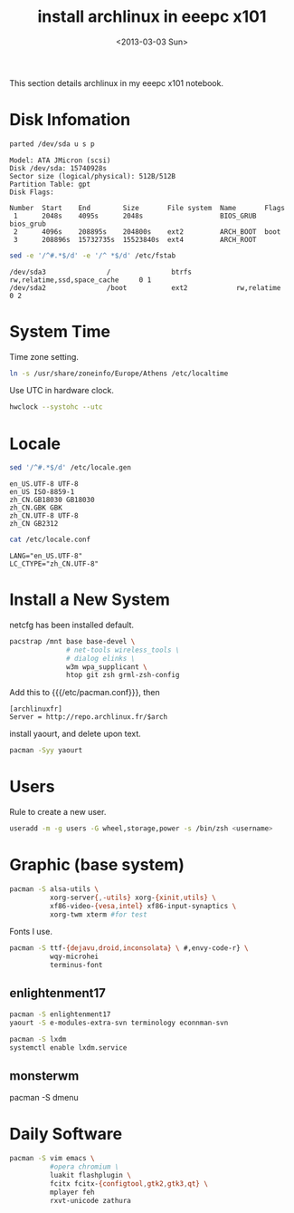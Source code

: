#+TITLE: install archlinux in eeepc x101
#+DATE: <2013-03-03 Sun>

This section details archlinux in my eeepc x101 notebook.

* Disk Infomation

#+begin_src sh
parted /dev/sda u s p
#+end_src
#+begin_example
Model: ATA JMicron (scsi)
Disk /dev/sda: 15740928s
Sector size (logical/physical): 512B/512B
Partition Table: gpt
Disk Flags:

Number  Start    End        Size       File system  Name       Flags
 1      2048s    4095s      2048s                   BIOS_GRUB  bios_grub
 2      4096s    208895s    204800s    ext2         ARCH_BOOT  boot
 3      208896s  15732735s  15523840s  ext4         ARCH_ROOT
#+end_example
#+begin_src sh
sed -e '/^#.*$/d' -e '/^ *$/d' /etc/fstab
#+end_src
#+begin_example
/dev/sda3               /               btrfs           rw,relatime,ssd,space_cache     0 1
/dev/sda2               /boot           ext2            rw,relatime     0 2
#+end_example

* System Time

Time zone setting.
#+begin_src sh
ln -s /usr/share/zoneinfo/Europe/Athens /etc/localtime
#+end_src
Use UTC in hardware clock.
#+begin_src sh
hwclock --systohc --utc
#+end_src

* Locale

#+begin_src sh
sed '/^#.*$/d' /etc/locale.gen
#+end_src
#+begin_example
en_US.UTF-8 UTF-8
en_US ISO-8859-1
zh_CN.GB18030 GB18030
zh_CN.GBK GBK
zh_CN.UTF-8 UTF-8
zh_CN GB2312
#+end_example
#+begin_src sh
cat /etc/locale.conf
#+end_src
#+begin_example
LANG="en_US.UTF-8"
LC_CTYPE="zh_CN.UTF-8"
#+end_example

* Install a New System

netcfg has been installed default.
#+begin_src sh
pacstrap /mnt base base-devel \
              # net-tools wireless_tools \
              # dialog elinks \
              w3m wpa_supplicant \
              htop git zsh grml-zsh-config
#+end_src

Add this to {{{/etc/pacman.conf}}}, then
#+begin_example
[archlinuxfr]
Server = http://repo.archlinux.fr/$arch
#+end_example
install yaourt, and delete upon text.
#+begin_src sh
pacman -Syy yaourt
#+end_src

* Users

Rule to create a new user.
#+begin_src sh
useradd -m -g users -G wheel,storage,power -s /bin/zsh <username>
#+end_src

* Graphic (base system)

#+begin_src sh
pacman -S alsa-utils \
          xorg-server{,-utils} xorg-{xinit,utils} \
          xf86-video-{vesa,intel} xf86-input-synaptics \
          xorg-twm xterm #for test
#+end_src

Fonts I use.
#+begin_src sh
pacman -S ttf-{dejavu,droid,inconsolata} \ #,envy-code-r} \
          wqy-microhei
          terminus-font
#+end_src

** enlightenment17

#+begin_src sh
pacman -S enlightenment17
yaourt -S e-modules-extra-svn terminology econnman-svn
#+end_src

#+begin_src sh
pacman -S lxdm
systemctl enable lxdm.service
#+end_src

** monsterwm

pacman -S dmenu

* Daily Software

#+begin_src sh
pacman -S vim emacs \
          #opera chromium \
          luakit flashplugin \
          fcitx fcitx-{configtool,gtk2,gtk3,qt} \
          mplayer feh
          rxvt-unicode zathura
#+end_src

